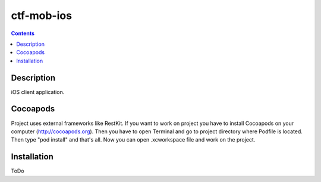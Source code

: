 ctf-mob-ios
===========

.. contents::

Description
-----------
iOS client application.

Cocoapods
---------
Project uses external frameworks like RestKit. If you want to work on project you have to install Cocoapods on your computer (http://cocoapods.org). Then you have to open Terminal and go to project directory where Podfile is located. Then type "pod install" and that's all. Now you can open .xcworkspace file and work on the project.

Installation
------------
ToDo


